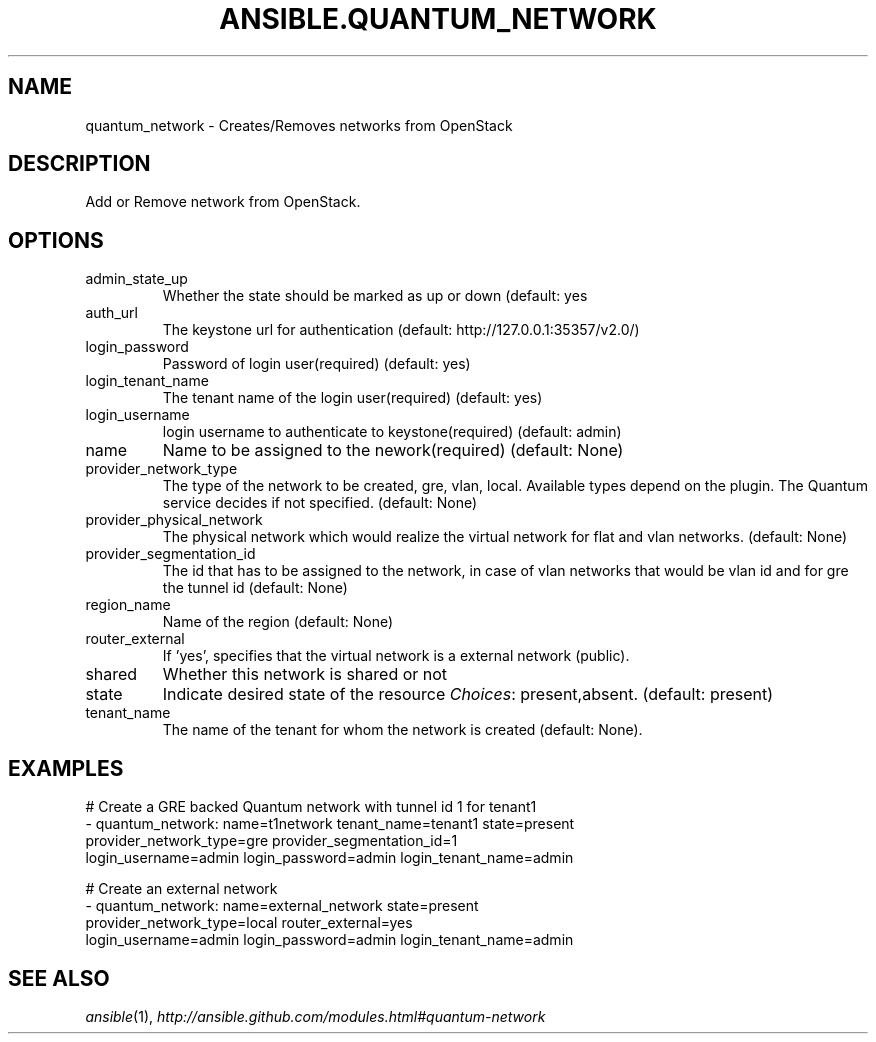 .TH ANSIBLE.QUANTUM_NETWORK 3 "2013-12-18" "1.4.2" "ANSIBLE MODULES"
.\" generated from library/cloud/quantum_network
.SH NAME
quantum_network \- Creates/Removes networks from OpenStack
.\" ------ DESCRIPTION
.SH DESCRIPTION
.PP
Add or Remove network from OpenStack. 
.\" ------ OPTIONS
.\"
.\"
.SH OPTIONS
   
.IP admin_state_up
Whether the state should be marked as up or down (default: yes   
.IP auth_url
The keystone url for authentication (default: http://127.0.0.1:35357/v2.0/)   
.IP login_password
Password of login user(required) (default: yes)   
.IP login_tenant_name
The tenant name of the login user(required) (default: yes)   
.IP login_username
login username to authenticate to keystone(required) (default: admin)   
.IP name
Name to be assigned to the nework(required) (default: None)   
.IP provider_network_type
The type of the network to be created, gre, vlan, local. Available types depend on the plugin. The Quantum service decides if not specified. (default: None)   
.IP provider_physical_network
The physical network which would realize the virtual network for flat and vlan networks. (default: None)   
.IP provider_segmentation_id
The id that has to be assigned to the network, in case of vlan networks that would be vlan id and for gre the tunnel id (default: None)   
.IP region_name
Name of the region (default: None)   
.IP router_external
If 'yes', specifies that the virtual network is a external network (public).   
.IP shared
Whether this network is shared or not   
.IP state
Indicate desired state of the resource
.IR Choices :
present,absent. (default: present)   
.IP tenant_name
The name of the tenant for whom the network is created (default: None).\"
.\"
.\" ------ NOTES
.\"
.\"
.\" ------ EXAMPLES
.\" ------ PLAINEXAMPLES
.SH EXAMPLES
.nf
# Create a GRE backed Quantum network with tunnel id 1 for tenant1
- quantum_network: name=t1network tenant_name=tenant1 state=present
                   provider_network_type=gre provider_segmentation_id=1
                   login_username=admin login_password=admin login_tenant_name=admin

# Create an external network
- quantum_network: name=external_network state=present
                   provider_network_type=local router_external=yes
                   login_username=admin login_password=admin login_tenant_name=admin

.fi

.\" ------- AUTHOR
.SH SEE ALSO
.IR ansible (1),
.I http://ansible.github.com/modules.html#quantum-network